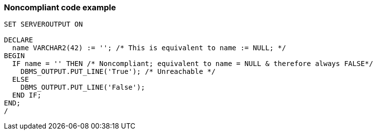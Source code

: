 === Noncompliant code example

[source,text]
----
SET SERVEROUTPUT ON

DECLARE
  name VARCHAR2(42) := ''; /* This is equivalent to name := NULL; */
BEGIN
  IF name = '' THEN /* Noncompliant; equivalent to name = NULL & therefore always FALSE*/
    DBMS_OUTPUT.PUT_LINE('True'); /* Unreachable */
  ELSE
    DBMS_OUTPUT.PUT_LINE('False');
  END IF;
END;
/
----
